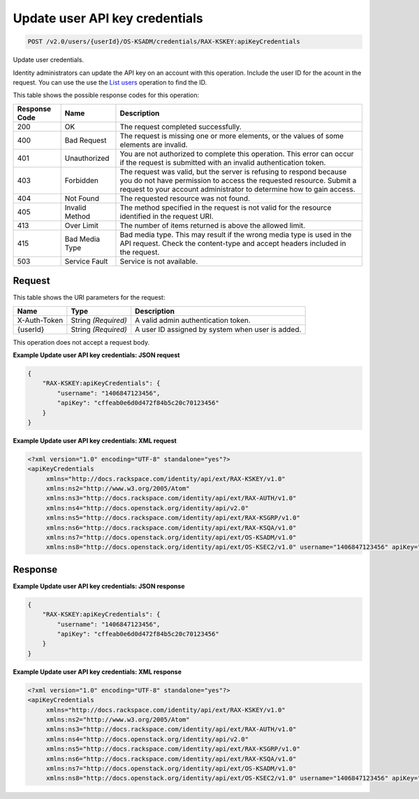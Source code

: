 
.. THIS OUTPUT IS GENERATED FROM THE WADL. DO NOT EDIT.

.. _post-update-user-api-key-credentials-v2.0-users-userid-os-ksadm-credentials-rax-kskey:apikeycredentials:

Update user API key credentials
^^^^^^^^^^^^^^^^^^^^^^^^^^^^^^^^^^^^^^^^^^^^^^^^^^^^^^^^^^^^^^^^^^^^^^^^^^^^^^^^

.. code::

    POST /v2.0/users/{userId}/OS-KSADM/credentials/RAX-KSKEY:apiKeyCredentials

Update user credentials.

Identity administrators can update the API key on an account with this operation. Include the user ID for the acount in the request. You can use the use the `List users <GET_admin-listUsers_v2.0_users_User_Calls.html>`__ operation to find the ID.



This table shows the possible response codes for this operation:


+--------------------------+-------------------------+-------------------------+
|Response Code             |Name                     |Description              |
+==========================+=========================+=========================+
|200                       |OK                       |The request completed    |
|                          |                         |successfully.            |
+--------------------------+-------------------------+-------------------------+
|400                       |Bad Request              |The request is missing   |
|                          |                         |one or more elements, or |
|                          |                         |the values of some       |
|                          |                         |elements are invalid.    |
+--------------------------+-------------------------+-------------------------+
|401                       |Unauthorized             |You are not authorized   |
|                          |                         |to complete this         |
|                          |                         |operation. This error    |
|                          |                         |can occur if the request |
|                          |                         |is submitted with an     |
|                          |                         |invalid authentication   |
|                          |                         |token.                   |
+--------------------------+-------------------------+-------------------------+
|403                       |Forbidden                |The request was valid,   |
|                          |                         |but the server is        |
|                          |                         |refusing to respond      |
|                          |                         |because you do not have  |
|                          |                         |permission to access the |
|                          |                         |requested resource.      |
|                          |                         |Submit a request to your |
|                          |                         |account administrator to |
|                          |                         |determine how to gain    |
|                          |                         |access.                  |
+--------------------------+-------------------------+-------------------------+
|404                       |Not Found                |The requested resource   |
|                          |                         |was not found.           |
+--------------------------+-------------------------+-------------------------+
|405                       |Invalid Method           |The method specified in  |
|                          |                         |the request is not valid |
|                          |                         |for the resource         |
|                          |                         |identified in the        |
|                          |                         |request URI.             |
+--------------------------+-------------------------+-------------------------+
|413                       |Over Limit               |The number of items      |
|                          |                         |returned is above the    |
|                          |                         |allowed limit.           |
+--------------------------+-------------------------+-------------------------+
|415                       |Bad Media Type           |Bad media type. This may |
|                          |                         |result if the wrong      |
|                          |                         |media type is used in    |
|                          |                         |the API request. Check   |
|                          |                         |the content-type and     |
|                          |                         |accept headers included  |
|                          |                         |in the request.          |
+--------------------------+-------------------------+-------------------------+
|503                       |Service Fault            |Service is not available.|
+--------------------------+-------------------------+-------------------------+


Request
""""""""""""""""




This table shows the URI parameters for the request:

+--------------------------+-------------------------+-------------------------+
|Name                      |Type                     |Description              |
+==========================+=========================+=========================+
|X-Auth-Token              |String *(Required)*      |A valid admin            |
|                          |                         |authentication token.    |
+--------------------------+-------------------------+-------------------------+
|{userId}                  |String *(Required)*      |A user ID assigned by    |
|                          |                         |system when user is      |
|                          |                         |added.                   |
+--------------------------+-------------------------+-------------------------+





This operation does not accept a request body.




**Example Update user API key credentials: JSON request**


.. code::

   {
       "RAX-KSKEY:apiKeyCredentials": {
           "username": "1406847123456",
           "apiKey": "cffeab0e6d0d472f84b5c20c70123456"
       }
   }





**Example Update user API key credentials: XML request**


.. code::

   <?xml version="1.0" encoding="UTF-8" standalone="yes"?>
   <apiKeyCredentials 
   	xmlns="http://docs.rackspace.com/identity/api/ext/RAX-KSKEY/v1.0" 
   	xmlns:ns2="http://www.w3.org/2005/Atom" 
   	xmlns:ns3="http://docs.rackspace.com/identity/api/ext/RAX-AUTH/v1.0" 
   	xmlns:ns4="http://docs.openstack.org/identity/api/v2.0" 
   	xmlns:ns5="http://docs.rackspace.com/identity/api/ext/RAX-KSGRP/v1.0" 
   	xmlns:ns6="http://docs.rackspace.com/identity/api/ext/RAX-KSQA/v1.0" 
   	xmlns:ns7="http://docs.openstack.org/identity/api/ext/OS-KSADM/v1.0" 
   	xmlns:ns8="http://docs.openstack.org/identity/api/ext/OS-KSEC2/v1.0" username="1406847123456" apiKey="cffeab0e6d0d472f84b5c20c70123456"/>





Response
""""""""""""""""










**Example Update user API key credentials: JSON response**


.. code::

   {
       "RAX-KSKEY:apiKeyCredentials": {
           "username": "1406847123456",
           "apiKey": "cffeab0e6d0d472f84b5c20c70123456"
       }
   }





**Example Update user API key credentials: XML response**


.. code::

   <?xml version="1.0" encoding="UTF-8" standalone="yes"?>
   <apiKeyCredentials 
   	xmlns="http://docs.rackspace.com/identity/api/ext/RAX-KSKEY/v1.0" 
   	xmlns:ns2="http://www.w3.org/2005/Atom" 
   	xmlns:ns3="http://docs.rackspace.com/identity/api/ext/RAX-AUTH/v1.0" 
   	xmlns:ns4="http://docs.openstack.org/identity/api/v2.0" 
   	xmlns:ns5="http://docs.rackspace.com/identity/api/ext/RAX-KSGRP/v1.0" 
   	xmlns:ns6="http://docs.rackspace.com/identity/api/ext/RAX-KSQA/v1.0" 
   	xmlns:ns7="http://docs.openstack.org/identity/api/ext/OS-KSADM/v1.0" 
   	xmlns:ns8="http://docs.openstack.org/identity/api/ext/OS-KSEC2/v1.0" username="1406847123456" apiKey="cffeab0e6d0d472f84b5c20c70123456"/>




